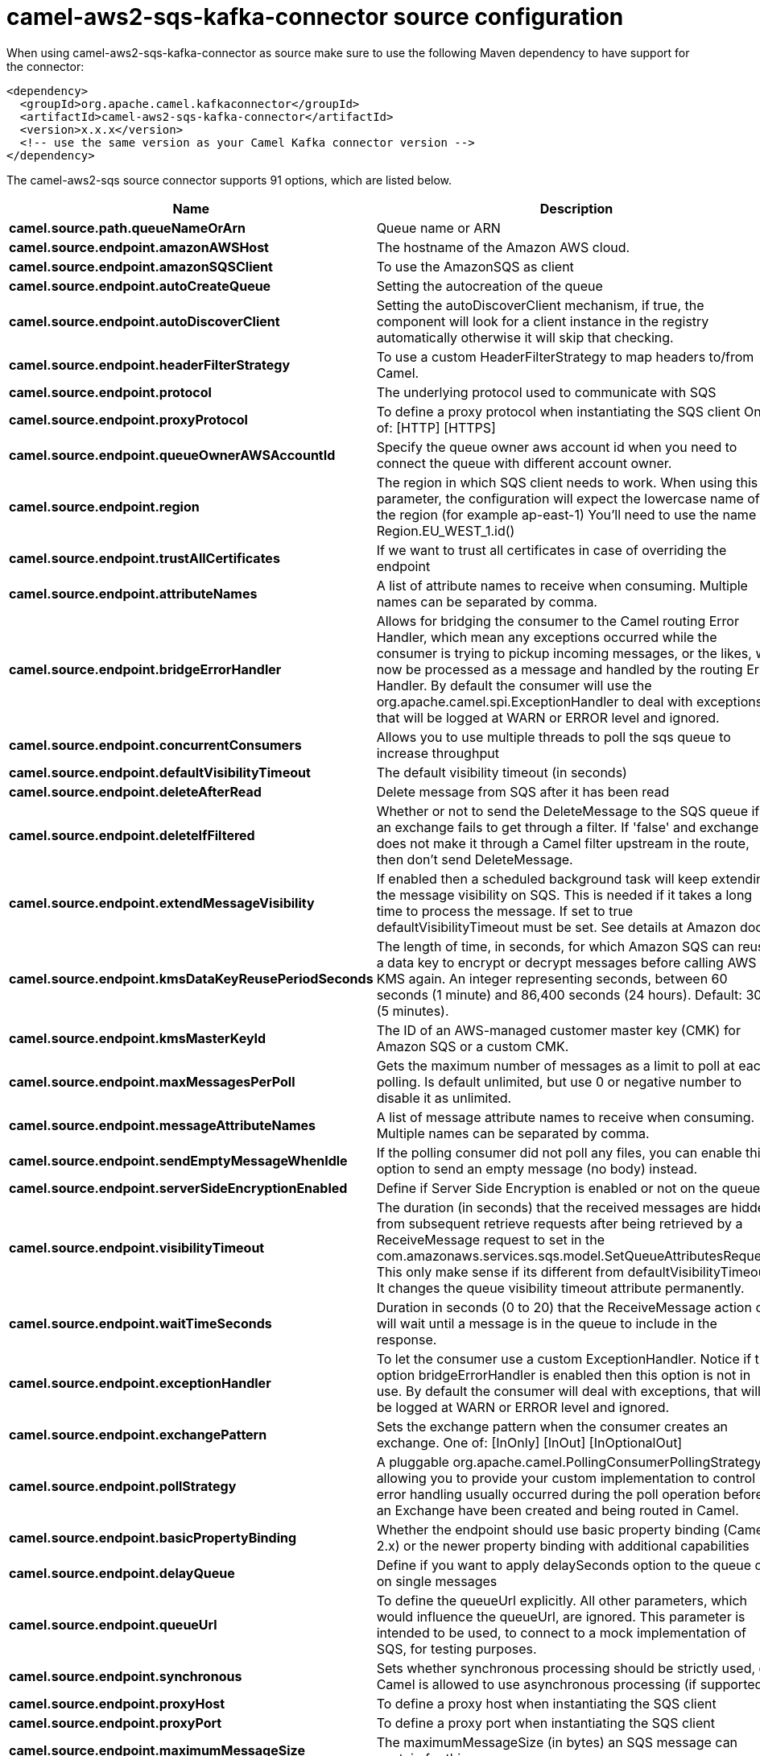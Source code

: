 // kafka-connector options: START
[[camel-aws2-sqs-kafka-connector-source]]
= camel-aws2-sqs-kafka-connector source configuration

When using camel-aws2-sqs-kafka-connector as source make sure to use the following Maven dependency to have support for the connector:

[source,xml]
----
<dependency>
  <groupId>org.apache.camel.kafkaconnector</groupId>
  <artifactId>camel-aws2-sqs-kafka-connector</artifactId>
  <version>x.x.x</version>
  <!-- use the same version as your Camel Kafka connector version -->
</dependency>
----


The camel-aws2-sqs source connector supports 91 options, which are listed below.



[width="100%",cols="2,5,^1,2",options="header"]
|===
| Name | Description | Default | Priority
| *camel.source.path.queueNameOrArn* | Queue name or ARN | null | HIGH
| *camel.source.endpoint.amazonAWSHost* | The hostname of the Amazon AWS cloud. | "amazonaws.com" | MEDIUM
| *camel.source.endpoint.amazonSQSClient* | To use the AmazonSQS as client | null | MEDIUM
| *camel.source.endpoint.autoCreateQueue* | Setting the autocreation of the queue | true | MEDIUM
| *camel.source.endpoint.autoDiscoverClient* | Setting the autoDiscoverClient mechanism, if true, the component will look for a client instance in the registry automatically otherwise it will skip that checking. | true | MEDIUM
| *camel.source.endpoint.headerFilterStrategy* | To use a custom HeaderFilterStrategy to map headers to/from Camel. | null | MEDIUM
| *camel.source.endpoint.protocol* | The underlying protocol used to communicate with SQS | "https" | MEDIUM
| *camel.source.endpoint.proxyProtocol* | To define a proxy protocol when instantiating the SQS client One of: [HTTP] [HTTPS] | "HTTPS" | MEDIUM
| *camel.source.endpoint.queueOwnerAWSAccountId* | Specify the queue owner aws account id when you need to connect the queue with different account owner. | null | MEDIUM
| *camel.source.endpoint.region* | The region in which SQS client needs to work. When using this parameter, the configuration will expect the lowercase name of the region (for example ap-east-1) You'll need to use the name Region.EU_WEST_1.id() | null | MEDIUM
| *camel.source.endpoint.trustAllCertificates* | If we want to trust all certificates in case of overriding the endpoint | false | MEDIUM
| *camel.source.endpoint.attributeNames* | A list of attribute names to receive when consuming. Multiple names can be separated by comma. | null | MEDIUM
| *camel.source.endpoint.bridgeErrorHandler* | Allows for bridging the consumer to the Camel routing Error Handler, which mean any exceptions occurred while the consumer is trying to pickup incoming messages, or the likes, will now be processed as a message and handled by the routing Error Handler. By default the consumer will use the org.apache.camel.spi.ExceptionHandler to deal with exceptions, that will be logged at WARN or ERROR level and ignored. | false | MEDIUM
| *camel.source.endpoint.concurrentConsumers* | Allows you to use multiple threads to poll the sqs queue to increase throughput | 1 | MEDIUM
| *camel.source.endpoint.defaultVisibilityTimeout* | The default visibility timeout (in seconds) | null | MEDIUM
| *camel.source.endpoint.deleteAfterRead* | Delete message from SQS after it has been read | true | MEDIUM
| *camel.source.endpoint.deleteIfFiltered* | Whether or not to send the DeleteMessage to the SQS queue if an exchange fails to get through a filter. If 'false' and exchange does not make it through a Camel filter upstream in the route, then don't send DeleteMessage. | true | MEDIUM
| *camel.source.endpoint.extendMessageVisibility* | If enabled then a scheduled background task will keep extending the message visibility on SQS. This is needed if it takes a long time to process the message. If set to true defaultVisibilityTimeout must be set. See details at Amazon docs. | false | MEDIUM
| *camel.source.endpoint.kmsDataKeyReusePeriodSeconds* | The length of time, in seconds, for which Amazon SQS can reuse a data key to encrypt or decrypt messages before calling AWS KMS again. An integer representing seconds, between 60 seconds (1 minute) and 86,400 seconds (24 hours). Default: 300 (5 minutes). | null | MEDIUM
| *camel.source.endpoint.kmsMasterKeyId* | The ID of an AWS-managed customer master key (CMK) for Amazon SQS or a custom CMK. | null | MEDIUM
| *camel.source.endpoint.maxMessagesPerPoll* | Gets the maximum number of messages as a limit to poll at each polling. Is default unlimited, but use 0 or negative number to disable it as unlimited. | null | MEDIUM
| *camel.source.endpoint.messageAttributeNames* | A list of message attribute names to receive when consuming. Multiple names can be separated by comma. | null | MEDIUM
| *camel.source.endpoint.sendEmptyMessageWhenIdle* | If the polling consumer did not poll any files, you can enable this option to send an empty message (no body) instead. | false | MEDIUM
| *camel.source.endpoint.serverSideEncryptionEnabled* | Define if Server Side Encryption is enabled or not on the queue | false | MEDIUM
| *camel.source.endpoint.visibilityTimeout* | The duration (in seconds) that the received messages are hidden from subsequent retrieve requests after being retrieved by a ReceiveMessage request to set in the com.amazonaws.services.sqs.model.SetQueueAttributesRequest. This only make sense if its different from defaultVisibilityTimeout. It changes the queue visibility timeout attribute permanently. | null | MEDIUM
| *camel.source.endpoint.waitTimeSeconds* | Duration in seconds (0 to 20) that the ReceiveMessage action call will wait until a message is in the queue to include in the response. | null | MEDIUM
| *camel.source.endpoint.exceptionHandler* | To let the consumer use a custom ExceptionHandler. Notice if the option bridgeErrorHandler is enabled then this option is not in use. By default the consumer will deal with exceptions, that will be logged at WARN or ERROR level and ignored. | null | MEDIUM
| *camel.source.endpoint.exchangePattern* | Sets the exchange pattern when the consumer creates an exchange. One of: [InOnly] [InOut] [InOptionalOut] | null | MEDIUM
| *camel.source.endpoint.pollStrategy* | A pluggable org.apache.camel.PollingConsumerPollingStrategy allowing you to provide your custom implementation to control error handling usually occurred during the poll operation before an Exchange have been created and being routed in Camel. | null | MEDIUM
| *camel.source.endpoint.basicPropertyBinding* | Whether the endpoint should use basic property binding (Camel 2.x) or the newer property binding with additional capabilities | false | MEDIUM
| *camel.source.endpoint.delayQueue* | Define if you want to apply delaySeconds option to the queue or on single messages | false | MEDIUM
| *camel.source.endpoint.queueUrl* | To define the queueUrl explicitly. All other parameters, which would influence the queueUrl, are ignored. This parameter is intended to be used, to connect to a mock implementation of SQS, for testing purposes. | null | MEDIUM
| *camel.source.endpoint.synchronous* | Sets whether synchronous processing should be strictly used, or Camel is allowed to use asynchronous processing (if supported). | false | MEDIUM
| *camel.source.endpoint.proxyHost* | To define a proxy host when instantiating the SQS client | null | MEDIUM
| *camel.source.endpoint.proxyPort* | To define a proxy port when instantiating the SQS client | null | MEDIUM
| *camel.source.endpoint.maximumMessageSize* | The maximumMessageSize (in bytes) an SQS message can contain for this queue. | null | MEDIUM
| *camel.source.endpoint.messageRetentionPeriod* | The messageRetentionPeriod (in seconds) a message will be retained by SQS for this queue. | null | MEDIUM
| *camel.source.endpoint.policy* | The policy for this queue | null | MEDIUM
| *camel.source.endpoint.receiveMessageWaitTime Seconds* | If you do not specify WaitTimeSeconds in the request, the queue attribute ReceiveMessageWaitTimeSeconds is used to determine how long to wait. | null | MEDIUM
| *camel.source.endpoint.redrivePolicy* | Specify the policy that send message to DeadLetter queue. See detail at Amazon docs. | null | MEDIUM
| *camel.source.endpoint.backoffErrorThreshold* | The number of subsequent error polls (failed due some error) that should happen before the backoffMultipler should kick-in. | null | MEDIUM
| *camel.source.endpoint.backoffIdleThreshold* | The number of subsequent idle polls that should happen before the backoffMultipler should kick-in. | null | MEDIUM
| *camel.source.endpoint.backoffMultiplier* | To let the scheduled polling consumer backoff if there has been a number of subsequent idles/errors in a row. The multiplier is then the number of polls that will be skipped before the next actual attempt is happening again. When this option is in use then backoffIdleThreshold and/or backoffErrorThreshold must also be configured. | null | MEDIUM
| *camel.source.endpoint.delay* | Milliseconds before the next poll. | 500L | MEDIUM
| *camel.source.endpoint.greedy* | If greedy is enabled, then the ScheduledPollConsumer will run immediately again, if the previous run polled 1 or more messages. | false | MEDIUM
| *camel.source.endpoint.initialDelay* | Milliseconds before the first poll starts. | 1000L | MEDIUM
| *camel.source.endpoint.repeatCount* | Specifies a maximum limit of number of fires. So if you set it to 1, the scheduler will only fire once. If you set it to 5, it will only fire five times. A value of zero or negative means fire forever. | 0L | MEDIUM
| *camel.source.endpoint.runLoggingLevel* | The consumer logs a start/complete log line when it polls. This option allows you to configure the logging level for that. One of: [TRACE] [DEBUG] [INFO] [WARN] [ERROR] [OFF] | "TRACE" | MEDIUM
| *camel.source.endpoint.scheduledExecutorService* | Allows for configuring a custom/shared thread pool to use for the consumer. By default each consumer has its own single threaded thread pool. | null | MEDIUM
| *camel.source.endpoint.scheduler* | To use a cron scheduler from either camel-spring or camel-quartz component. Use value spring or quartz for built in scheduler | "none" | MEDIUM
| *camel.source.endpoint.schedulerProperties* | To configure additional properties when using a custom scheduler or any of the Quartz, Spring based scheduler. | null | MEDIUM
| *camel.source.endpoint.startScheduler* | Whether the scheduler should be auto started. | true | MEDIUM
| *camel.source.endpoint.timeUnit* | Time unit for initialDelay and delay options. One of: [NANOSECONDS] [MICROSECONDS] [MILLISECONDS] [SECONDS] [MINUTES] [HOURS] [DAYS] | "MILLISECONDS" | MEDIUM
| *camel.source.endpoint.useFixedDelay* | Controls if fixed delay or fixed rate is used. See ScheduledExecutorService in JDK for details. | true | MEDIUM
| *camel.source.endpoint.accessKey* | Amazon AWS Access Key | null | MEDIUM
| *camel.source.endpoint.secretKey* | Amazon AWS Secret Key | null | MEDIUM
| *camel.component.aws2-sqs.amazonAWSHost* | The hostname of the Amazon AWS cloud. | "amazonaws.com" | MEDIUM
| *camel.component.aws2-sqs.amazonSQSClient* | To use the AmazonSQS as client | null | MEDIUM
| *camel.component.aws2-sqs.autoCreateQueue* | Setting the autocreation of the queue | true | MEDIUM
| *camel.component.aws2-sqs.autoDiscoverClient* | Setting the autoDiscoverClient mechanism, if true, the component will look for a client instance in the registry automatically otherwise it will skip that checking. | true | MEDIUM
| *camel.component.aws2-sqs.configuration* | The AWS SQS default configuration | null | MEDIUM
| *camel.component.aws2-sqs.protocol* | The underlying protocol used to communicate with SQS | "https" | MEDIUM
| *camel.component.aws2-sqs.proxyProtocol* | To define a proxy protocol when instantiating the SQS client One of: [HTTP] [HTTPS] | "HTTPS" | MEDIUM
| *camel.component.aws2-sqs.queueOwnerAWSAccountId* | Specify the queue owner aws account id when you need to connect the queue with different account owner. | null | MEDIUM
| *camel.component.aws2-sqs.region* | The region in which SQS client needs to work. When using this parameter, the configuration will expect the lowercase name of the region (for example ap-east-1) You'll need to use the name Region.EU_WEST_1.id() | null | MEDIUM
| *camel.component.aws2-sqs.trustAllCertificates* | If we want to trust all certificates in case of overriding the endpoint | false | MEDIUM
| *camel.component.aws2-sqs.attributeNames* | A list of attribute names to receive when consuming. Multiple names can be separated by comma. | null | MEDIUM
| *camel.component.aws2-sqs.bridgeErrorHandler* | Allows for bridging the consumer to the Camel routing Error Handler, which mean any exceptions occurred while the consumer is trying to pickup incoming messages, or the likes, will now be processed as a message and handled by the routing Error Handler. By default the consumer will use the org.apache.camel.spi.ExceptionHandler to deal with exceptions, that will be logged at WARN or ERROR level and ignored. | false | MEDIUM
| *camel.component.aws2-sqs.concurrentConsumers* | Allows you to use multiple threads to poll the sqs queue to increase throughput | 1 | MEDIUM
| *camel.component.aws2-sqs.defaultVisibilityTimeout* | The default visibility timeout (in seconds) | null | MEDIUM
| *camel.component.aws2-sqs.deleteAfterRead* | Delete message from SQS after it has been read | true | MEDIUM
| *camel.component.aws2-sqs.deleteIfFiltered* | Whether or not to send the DeleteMessage to the SQS queue if an exchange fails to get through a filter. If 'false' and exchange does not make it through a Camel filter upstream in the route, then don't send DeleteMessage. | true | MEDIUM
| *camel.component.aws2-sqs.extendMessageVisibility* | If enabled then a scheduled background task will keep extending the message visibility on SQS. This is needed if it takes a long time to process the message. If set to true defaultVisibilityTimeout must be set. See details at Amazon docs. | false | MEDIUM
| *camel.component.aws2-sqs.kmsDataKeyReusePeriod Seconds* | The length of time, in seconds, for which Amazon SQS can reuse a data key to encrypt or decrypt messages before calling AWS KMS again. An integer representing seconds, between 60 seconds (1 minute) and 86,400 seconds (24 hours). Default: 300 (5 minutes). | null | MEDIUM
| *camel.component.aws2-sqs.kmsMasterKeyId* | The ID of an AWS-managed customer master key (CMK) for Amazon SQS or a custom CMK. | null | MEDIUM
| *camel.component.aws2-sqs.messageAttributeNames* | A list of message attribute names to receive when consuming. Multiple names can be separated by comma. | null | MEDIUM
| *camel.component.aws2-sqs.serverSideEncryption Enabled* | Define if Server Side Encryption is enabled or not on the queue | false | MEDIUM
| *camel.component.aws2-sqs.visibilityTimeout* | The duration (in seconds) that the received messages are hidden from subsequent retrieve requests after being retrieved by a ReceiveMessage request to set in the com.amazonaws.services.sqs.model.SetQueueAttributesRequest. This only make sense if its different from defaultVisibilityTimeout. It changes the queue visibility timeout attribute permanently. | null | MEDIUM
| *camel.component.aws2-sqs.waitTimeSeconds* | Duration in seconds (0 to 20) that the ReceiveMessage action call will wait until a message is in the queue to include in the response. | null | MEDIUM
| *camel.component.aws2-sqs.basicPropertyBinding* | Whether the component should use basic property binding (Camel 2.x) or the newer property binding with additional capabilities | false | MEDIUM
| *camel.component.aws2-sqs.delayQueue* | Define if you want to apply delaySeconds option to the queue or on single messages | false | MEDIUM
| *camel.component.aws2-sqs.queueUrl* | To define the queueUrl explicitly. All other parameters, which would influence the queueUrl, are ignored. This parameter is intended to be used, to connect to a mock implementation of SQS, for testing purposes. | null | MEDIUM
| *camel.component.aws2-sqs.proxyHost* | To define a proxy host when instantiating the SQS client | null | MEDIUM
| *camel.component.aws2-sqs.proxyPort* | To define a proxy port when instantiating the SQS client | null | MEDIUM
| *camel.component.aws2-sqs.maximumMessageSize* | The maximumMessageSize (in bytes) an SQS message can contain for this queue. | null | MEDIUM
| *camel.component.aws2-sqs.messageRetentionPeriod* | The messageRetentionPeriod (in seconds) a message will be retained by SQS for this queue. | null | MEDIUM
| *camel.component.aws2-sqs.policy* | The policy for this queue | null | MEDIUM
| *camel.component.aws2-sqs.receiveMessageWaitTime Seconds* | If you do not specify WaitTimeSeconds in the request, the queue attribute ReceiveMessageWaitTimeSeconds is used to determine how long to wait. | null | MEDIUM
| *camel.component.aws2-sqs.redrivePolicy* | Specify the policy that send message to DeadLetter queue. See detail at Amazon docs. | null | MEDIUM
| *camel.component.aws2-sqs.accessKey* | Amazon AWS Access Key | null | MEDIUM
| *camel.component.aws2-sqs.secretKey* | Amazon AWS Secret Key | null | MEDIUM
|===
// kafka-connector options: END
